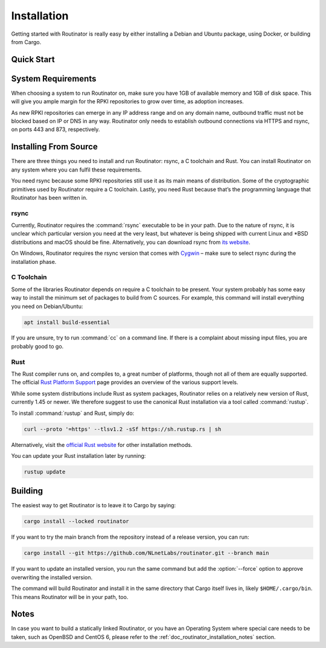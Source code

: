 .. _doc_routinator_installation:

Installation
============

Getting started with Routinator is really easy by either installing a Debian
and Ubuntu package, using Docker, or building from Cargo.

Quick Start
-----------

.. tabs::

   .. tab:: Packages

       Assuming you have a machine running a recent Debian or Ubuntu distribution, you
       can install Routinator from our `software package repository
       <https://packages.nlnetlabs.nl>`_. To use this repository, add the line below
       that corresponds to your operating system to your ``/etc/apt/sources.list`` or
       ``/etc/apt/sources.list.d/``:

       .. code-block:: text

          deb [arch=amd64] https://packages.nlnetlabs.nl/linux/debian/ stretch main
          deb [arch=amd64] https://packages.nlnetlabs.nl/linux/debian/ buster main
          deb [arch=amd64] https://packages.nlnetlabs.nl/linux/ubuntu/ xenial main
          deb [arch=amd64] https://packages.nlnetlabs.nl/linux/ubuntu/ bionic main
          deb [arch=amd64] https://packages.nlnetlabs.nl/linux/ubuntu/ focal main

       In case you want to install Release Candidates as well, add one of the
       following lines. This is not recommended for production systems:
       
       ..code-block:: text
       
          deb [arch=amd64] https://packages.nlnetlabs.nl/linux/debian/ stretch-proposed main
          deb [arch=amd64] https://packages.nlnetlabs.nl/linux/debian/ buster-proposed main
          deb [arch=amd64] https://packages.nlnetlabs.nl/linux/ubuntu/ xenial-proposed main
          deb [arch=amd64] https://packages.nlnetlabs.nl/linux/ubuntu/ bionic-proposed main
          deb [arch=amd64] https://packages.nlnetlabs.nl/linux/ubuntu/ focal-proposed main
       
       Then run the following commands:

       .. code-block:: text

          sudo apt update && apt-get install -y gnupg2
          wget -qO- https://packages.nlnetlabs.nl/aptkey.asc | sudo apt-key add -
          sudo apt update

       You can then install, initialise, enable and start Routinator by running these
       commands. Note that ``routinator-init`` is slightly different than the command
       used with Cargo:

       .. code-block:: bash

          sudo apt install routinator
          sudo routinator-init
          # Follow instructions provided
          sudo systemctl enable --now routinator

       By default, Routinator will start the RTR server on port 3323 and the HTTP
       server on port 8323. These, and other values can be changed in the
       configuration file located in ``/etc/routinator/routinator.conf``. You can check
       the status of Routinator with ``sudo systemctl status routinator`` and view the
       logs with ``sudo journalctl --unit=routinator``.

   .. tab:: Docker

       Due to the impracticality of complying with the ARIN TAL distribution terms
       in an unsupervised Docker environment, before launching the container it
       is necessary to first review and agree to the `ARIN Relying Party Agreement
       (RPA) <https://www.arin.net/resources/manage/rpki/tal/>`_. If you
       agree to the terms, you can let the Routinator Docker image install the TALs
       into a mounted volume that is later reused for the server:

       .. code-block:: bash

          # Create a Docker volume to persist TALs in
          sudo docker volume create routinator-tals
          # Review the ARIN terms.
          # Run a disposable container to install TALs.
          sudo docker run --rm -v routinator-tals:/home/routinator/.rpki-cache/tals \
              nlnetlabs/routinator init -f --accept-arin-rpa
          # Launch the final detached container named 'routinator' exposing RTR on
          # port 3323 and HTTP on port 9556
          sudo docker run -d --restart=unless-stopped --name routinator -p 3323:3323 \
               -p 9556:9556 -v routinator-tals:/home/routinator/.rpki-cache/tals \
               nlnetlabs/routinator
   .. tab:: Cargo

       Assuming you have a newly installed Debian or Ubuntu machine, you will need to
       install rsync, the C toolchain and Rust. You can then install Routinator and
       start it up as an RTR server listening on 127.0.0.1 port 3323 and HTTP on port
       9556:

       .. code-block:: bash

          apt install curl rsync build-essential
          curl --proto '=https' --tlsv1.2 -sSf https://sh.rustup.rs | sh
          source ~/.cargo/env
          cargo install --locked routinator
          routinator init
          # Follow instructions provided
          routinator server --rtr 192.0.2.13:3323 --http 192.0.2.13:9556
       
       If you have an older version of Rust and Routinator, you can update via:

       .. code-block:: text

          rustup update
          cargo install --locked --force routinator

       If you want to install a Release Candidate or a specific version of 
       Routinator, you can use the ``--version`` option: 
      
       .. code-block:: text

          cargo install --locked --force routinator --version 0.9.0-rc1
             
       If you want to try the main branch from the repository instead of a release
       version, you can run:

       .. code-block:: text

          cargo install --git https://github.com/NLnetLabs/routinator.git --branch main
          
System Requirements
-------------------

When choosing a system to run Routinator on, make sure you have 1GB of
available memory and 1GB of disk space. This will give you ample margin for
the RPKI repositories to grow over time, as adoption increases.

As new RPKI repositories can emerge in any IP address range and on any domain
name, outbound traffic must not be blocked based on IP or DNS in any way.
Routinator only needs to establish outbound connections via HTTPS and rsync, on
ports 443 and 873, respectively. 

Installing From Source
----------------------

There are three things you need to install and run Routinator: rsync, a C
toolchain and Rust. You can install Routinator on any system where you can
fulfil these requirements.

You need rsync because some RPKI repositories still use it as its main
means of distribution. Some of the cryptographic primitives used by
Routinator require a C toolchain. Lastly, you need Rust because that’s the
programming language that Routinator has been written in.

rsync
"""""

Currently, Routinator requires the :command:`rsync` executable to be in your
path. Due to the nature of rsync, it is unclear which particular version you
need at the very least, but whatever is being shipped with current Linux and
\*BSD distributions and macOS should be fine. Alternatively, you can download
rsync from `its website <https://rsync.samba.org/>`_.

On Windows, Routinator requires the rsync version that comes with
`Cygwin <https://www.cygwin.com/>`_ – make sure to select rsync during the
installation phase.

C Toolchain
"""""""""""

Some of the libraries Routinator depends on require a C toolchain to be present.
Your system probably has some easy way to install the minimum set of packages to
build from C sources. For example, this command will install everything you need
on Debian/Ubuntu:

.. code-block:: text

   apt install build-essential

If you are unsure, try to run :command:`cc` on a command line. If there is a
complaint about missing input files, you are probably good to go.

Rust
""""

The Rust compiler runs on, and compiles to, a great number of platforms, though
not all of them are equally supported. The official `Rust Platform Support
<https://doc.rust-lang.org/nightly/rustc/platform-support.html>`_ page provides
an overview of the various support levels.

While some system distributions include Rust as system packages,
Routinator relies on a relatively new version of Rust, currently 1.45 or
newer. We therefore suggest to use the canonical Rust installation via a
tool called :command:`rustup`.

To install :command:`rustup` and Rust, simply do:

.. code-block:: text

   curl --proto '=https' --tlsv1.2 -sSf https://sh.rustup.rs | sh

Alternatively, visit the `official Rust website
<https://www.rust-lang.org/tools/install>`_ for other installation methods.

You can update your Rust installation later by running:

.. code-block:: text

   rustup update

Building
--------

The easiest way to get Routinator is to leave it to Cargo by saying:

.. code-block:: text

   cargo install --locked routinator

If you want to try the main branch from the repository instead of a release
version, you can run:

.. code-block:: text

   cargo install --git https://github.com/NLnetLabs/routinator.git --branch main

If you want to update an installed version, you run the same command but add the
:option:`--force` option to approve overwriting the installed version.

The command will build Routinator and install it in the same directory that
Cargo itself lives in, likely ``$HOME/.cargo/bin``. This means Routinator will
be in your path, too.

Notes
-----

In case you want to build a statically linked Routinator, or you have an
Operating System where special care needs to be taken, such as OpenBSD and
CentOS 6, please refer to the :ref:`doc_routinator_installation_notes` section.
